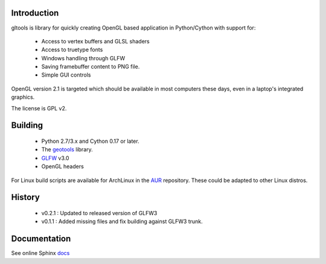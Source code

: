 Introduction
============

gltools is library for quickly creating OpenGL based
application in Python/Cython with support for:

 * Access to vertex buffers and GLSL shaders
 * Access to truetype fonts
 * Windows handling through GLFW
 * Saving framebuffer content to PNG file.
 * Simple GUI controls

OpenGL version 2.1 is targeted which should be available
in most computers these days, even in a laptop's integrated
graphics.

The license is GPL v2.

Building
========

 * Python 2.7/3.x and Cython 0.17 or later.
 * The geotools_ library.
 * GLFW_ v3.0
 * OpenGL headers

For Linux build scripts are available for ArchLinux in the AUR_
repository. These could be adapted to other Linux distros.

History
=======

 * v0.2.1 : Updated to released version of GLFW3
 * v0.1.1 : Added missing files and fix building against GLFW3 trunk.

Documentation
=============

See online Sphinx docs_

.. _docs: http://tenko.github.com/gltools/index.html

.. _geotools: http://github.com/tenko/geotools

.. _GLFW: http://github.com/elmindreda/glfw

.. _pypi: http://pypi.python.org/pypi/gltools

.. _AUR: https://aur.archlinux.org/packages/?O=0&K=gltools